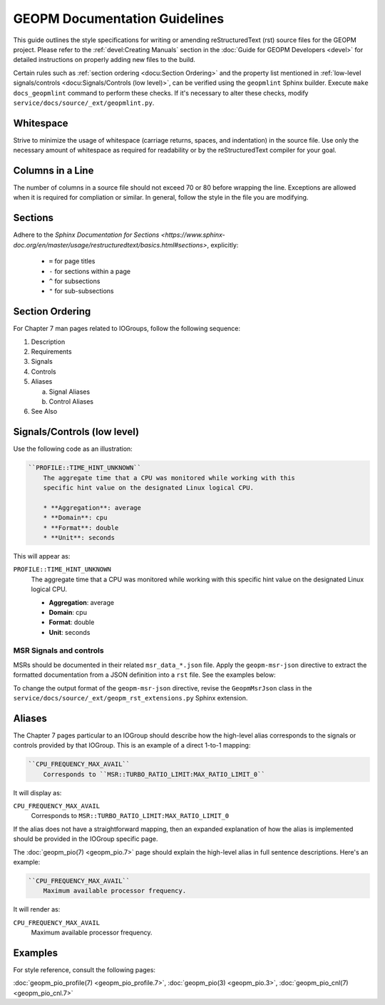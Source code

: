 GEOPM Documentation Guidelines
==============================

This guide outlines the style specifications for writing or amending
reStructuredText (rst) source files for the GEOPM project. Please refer to the
:ref:`devel:Creating Manuals` section in the :doc:`Guide for GEOPM Developers
<devel>` for detailed instructions on properly adding new files to the build.

Certain rules such as :ref:`section ordering <docu:Section Ordering>` and the
property list mentioned in :ref:`low-level signals/controls
<docu:Signals/Controls (low level)>`, can be verified using the ``geopmlint``
Sphinx builder. Execute ``make docs_geopmlint`` command to perform these checks.
If it's necessary to alter these checks, modify
``service/docs/source/_ext/geopmlint.py``.

Whitespace
----------

Strive to minimize the usage of whitespace (carriage returns, spaces, and
indentation) in the source file. Use only the necessary amount of whitespace
as required for readability or by the reStructuredText compiler for your goal.

Columns in a Line
-----------------

The number of columns in a source file should not exceed 70 or 80 before
wrapping the line.  Exceptions are allowed when it is required for compliation
or similar.  In general, follow the style in the file you are modifying.

Sections
--------

Adhere to the `Sphinx Documentation for Sections
<https://www.sphinx-doc.org/en/master/usage/restructuredtext/basics.html#sections>`,
explicitly:

  * ``=`` for page titles
  * ``-`` for sections within a page
  * ``^`` for subsections
  * ``"`` for sub-subsections

Section Ordering
----------------
For Chapter 7 man pages related to IOGroups, follow the following sequence:

1. Description
2. Requirements
3. Signals
4. Controls
5. Aliases

   a. Signal Aliases
   b. Control Aliases

6. See Also

Signals/Controls (low level)
----------------------------
Use the following code as an illustration:

.. code-block:: rst

   ``PROFILE::TIME_HINT_UNKNOWN``
       The aggregate time that a CPU was monitored while working with this
       specific hint value on the designated Linux logical CPU.

       * **Aggregation**: average
       * **Domain**: cpu
       * **Format**: double
       * **Unit**: seconds

This will appear as:

``PROFILE::TIME_HINT_UNKNOWN``
    The aggregate time that a CPU was monitored while working with this
    specific hint value on the designated Linux logical CPU.

    * **Aggregation**: average
    * **Domain**: cpu
    * **Format**: double
    * **Unit**: seconds

MSR Signals and controls
^^^^^^^^^^^^^^^^^^^^^^^^

MSRs should be documented in their related ``msr_data_*.json`` file. Apply the
``geopm-msr-json`` directive to extract the formatted documentation from a JSON
definition into a ``rst`` file. See the examples below:

.. code-block:: rst
   :caption: All MSRs in a json file

   .. geopm-msr-json:: ../json_data/msr_data_arch.json

.. code-block:: rst
   :caption: Only signals from a json file

   .. geopm-msr-json:: ../json_data/msr_data_arch.json
      :no-controls:

.. code-block:: rst
   :caption: Only controls from a json file

   .. geopm-msr-json:: ../json_data/msr_data_arch.json
      :no-signals:

To change the output format of the ``geopm-msr-json`` directive,
revise the ``GeopmMsrJson`` class in the
``service/docs/source/_ext/geopm_rst_extensions.py`` Sphinx extension.

Aliases
-------
The Chapter 7 pages particular to an IOGroup should describe how the high-level
alias corresponds to the signals or controls provided by that IOGroup.
This is an example of a direct 1-to-1 mapping:

.. code-block:: rst

   ``CPU_FREQUENCY_MAX_AVAIL``
       Corresponds to ``MSR::TURBO_RATIO_LIMIT:MAX_RATIO_LIMIT_0``

It will display as:

``CPU_FREQUENCY_MAX_AVAIL``
    Corresponds to ``MSR::TURBO_RATIO_LIMIT:MAX_RATIO_LIMIT_0``

If the alias does not have a straightforward mapping, then an expanded
explanation of how the alias is implemented should be provided in the IOGroup
specific page.

The :doc:`geopm_pio(7) <geopm_pio.7>` page should explain the high-level alias
in full sentence descriptions. Here's an example:

.. code-block:: rst

   ``CPU_FREQUENCY_MAX_AVAIL``
       Maximum available processor frequency.

It will render as:

``CPU_FREQUENCY_MAX_AVAIL``
    Maximum available processor frequency.

Examples
--------
For style reference, consult the following pages:

:doc:`geopm_pio_profile(7) <geopm_pio_profile.7>`,
:doc:`geopm_pio(3) <geopm_pio.3>`,
:doc:`geopm_pio_cnl(7) <geopm_pio_cnl.7>`
